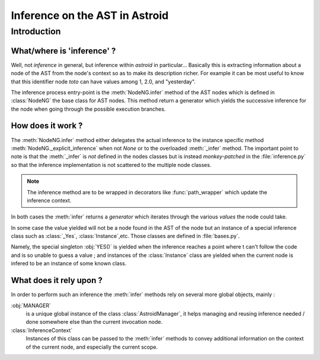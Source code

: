 .. _inference:

===================================
  Inference on the AST in Astroid
===================================

Introduction
============

What/where is 'inference' ?
---------------------------

Well, not *inference* in general, but inference within *astroid* in
particular... Basically this is extracting information about a node of
the AST from the node's context so as to make its description
richer. For example it can be most useful to know that this
identifier node *toto* can have values among 1, 2.0, and "yesterday".

The inference process entry-point is the :meth:`NodeNG.infer` method
of the AST nodes which is defined in :class:`NodeNG` the base class
for AST nodes. This method return a generator which yields the
successive inference for the node when going through the possible
execution branches.

How does it work ?
------------------

.. todo :: double check this :func:`infer` is monkey-patched point

The :meth:`NodeNG.infer` method either delegates the actual inference
to the instance specific method :meth:`NodeNG._explicit_inference`
when not `None` or to the overloaded :meth:`_infer` method. The
important point to note is that the :meth:`_infer` is *not* defined in
the nodes classes but is instead *monkey-patched* in the
:file:`inference.py` so that the inference implementation is not
scattered to the multiple node classes.

.. note:: The inference method are to be wrapped in decorators like
          :func:`path_wrapper` which update the inference context.

In both cases the :meth:`infer` returns a *generator* which iterates
through the various *values* the node could take.

.. todo:: introduce the :func:`inference.infer_end` method and
   	  terminal nodes along with the recursive call

In some case the value yielded will not be a node found in the AST of the node
but an instance of a special inference class such as :class:`_Yes`,
:class:`Instance`,etc. Those classes are defined in :file:`bases.py`.

Namely, the special singleton :obj:`YES()` is yielded when the inference reaches
a point where t can't follow the code and is so unable to guess a value ; and
instances of the :class:`Instance` class are yielded when the current node is
infered to be an instance of some known class.

What does it rely upon ?
------------------------

In order to perform such an inference the :meth:`infer` methods rely
on several more global objects, mainly :

:obj:`MANAGER`
    is a unique global instance of the class :class:`AstroidManager`,
    it helps managing and reusing inference needed / done somewhere
    else than the current invocation node.

:class:`InferenceContext`
    Instances of this class can be passed to the :meth:`infer` methods
    to convey additional information on the context of the current
    node, and especially the current scope.

.. todo:: Write something about :class:`Scope` objects and
          :meth:`NodeNG.lookup` method.

